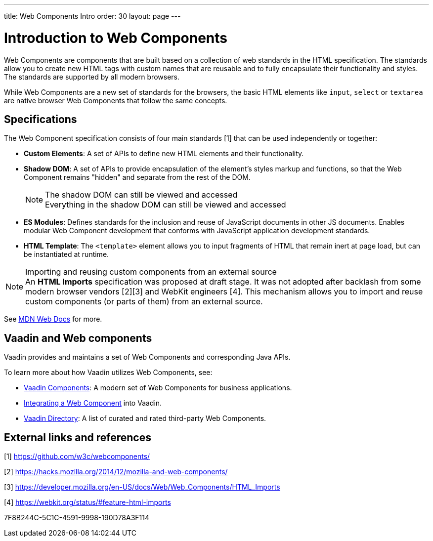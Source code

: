 ---
title: Web Components Intro
order: 30
layout: page
---

= Introduction to Web Components

Web Components are components that are built based on a collection of web standards in the HTML specification.
The standards allow you to create new HTML tags with custom names that are reusable and to fully encapsulate their functionality and styles.
The standards are supported by all modern browsers.

While Web Components are a new set of standards for the browsers, the basic HTML elements like `input`, `select` or `textarea` are native browser Web Components that follow the same concepts.

== Specifications

The Web Component specification consists of four main standards [1] that can be used independently or together:

*  *Custom Elements*: A set of APIs to define new HTML elements and their functionality.
*  *Shadow DOM*: A set of APIs to provide encapsulation of the element's styles markup and functions, so that the Web Component remains "hidden" and separate from the rest of the DOM.
+
.The shadow DOM can still be viewed and accessed
[NOTE]
+
Everything in the shadow DOM can still be viewed and accessed
* *ES Modules*: Defines standards for the inclusion and reuse of JavaScript documents in other JS documents.
Enables modular Web Component development that conforms with JavaScript application development standards.
*  *HTML Template*: The `<template>` element allows you to input fragments of HTML that remain inert at page load, but can be instantiated at runtime.

.Importing and reusing custom components from an external source
[NOTE]
An *HTML Imports* specification was proposed at draft stage.
It was not adopted after backlash from some modern browser vendors [2][3] and WebKit engineers [4].
This mechanism allows you to import and reuse custom components (or parts of them) from an external source.

See https://developer.mozilla.org/en-US/docs/Web/Web_Components[MDN Web Docs] for more.

== Vaadin and Web components

Vaadin provides and maintains a set of Web Components and corresponding Java APIs.

To learn more about how Vaadin utilizes Web Components, see:

* https://vaadin.com/components[Vaadin Components]: A modern set of Web Components for business applications.
* <<index#,Integrating a Web Component>> into Vaadin.
* https://vaadin.com/directory[Vaadin Directory]: A list of curated and rated third-party Web Components.

== External links and references

[1] https://github.com/w3c/webcomponents/

[2] https://hacks.mozilla.org/2014/12/mozilla-and-web-components/

[3] https://developer.mozilla.org/en-US/docs/Web/Web_Components/HTML_Imports

[4] https://webkit.org/status/#feature-html-imports


[.discussion-id]
7F8B244C-5C1C-4591-9998-190D78A3F114

